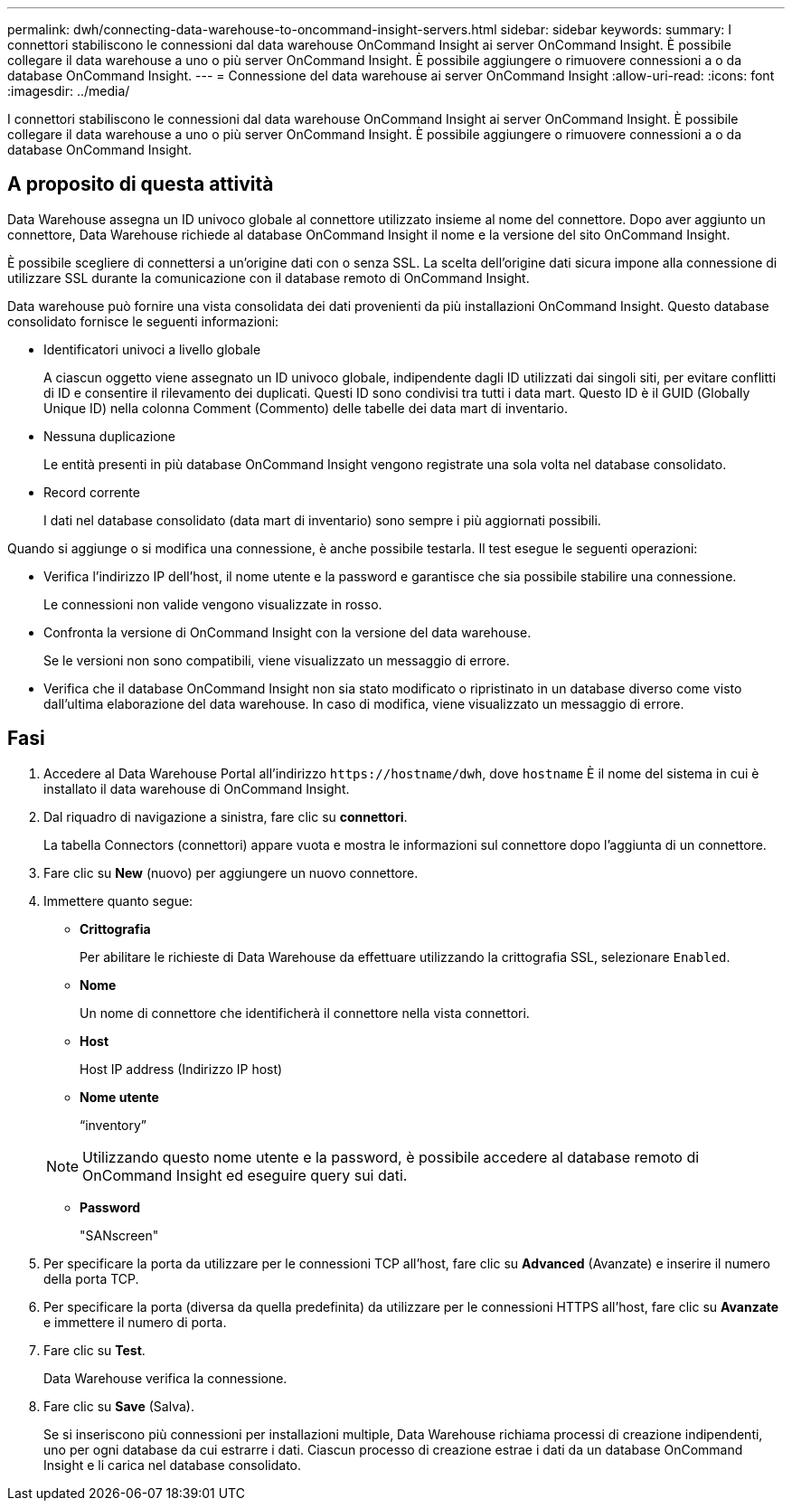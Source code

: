 ---
permalink: dwh/connecting-data-warehouse-to-oncommand-insight-servers.html 
sidebar: sidebar 
keywords:  
summary: I connettori stabiliscono le connessioni dal data warehouse OnCommand Insight ai server OnCommand Insight. È possibile collegare il data warehouse a uno o più server OnCommand Insight. È possibile aggiungere o rimuovere connessioni a o da database OnCommand Insight. 
---
= Connessione del data warehouse ai server OnCommand Insight
:allow-uri-read: 
:icons: font
:imagesdir: ../media/


[role="lead"]
I connettori stabiliscono le connessioni dal data warehouse OnCommand Insight ai server OnCommand Insight. È possibile collegare il data warehouse a uno o più server OnCommand Insight. È possibile aggiungere o rimuovere connessioni a o da database OnCommand Insight.



== A proposito di questa attività

Data Warehouse assegna un ID univoco globale al connettore utilizzato insieme al nome del connettore. Dopo aver aggiunto un connettore, Data Warehouse richiede al database OnCommand Insight il nome e la versione del sito OnCommand Insight.

È possibile scegliere di connettersi a un'origine dati con o senza SSL. La scelta dell'origine dati sicura impone alla connessione di utilizzare SSL durante la comunicazione con il database remoto di OnCommand Insight.

Data warehouse può fornire una vista consolidata dei dati provenienti da più installazioni OnCommand Insight. Questo database consolidato fornisce le seguenti informazioni:

* Identificatori univoci a livello globale
+
A ciascun oggetto viene assegnato un ID univoco globale, indipendente dagli ID utilizzati dai singoli siti, per evitare conflitti di ID e consentire il rilevamento dei duplicati. Questi ID sono condivisi tra tutti i data mart. Questo ID è il GUID (Globally Unique ID) nella colonna Comment (Commento) delle tabelle dei data mart di inventario.

* Nessuna duplicazione
+
Le entità presenti in più database OnCommand Insight vengono registrate una sola volta nel database consolidato.

* Record corrente
+
I dati nel database consolidato (data mart di inventario) sono sempre i più aggiornati possibili.



Quando si aggiunge o si modifica una connessione, è anche possibile testarla. Il test esegue le seguenti operazioni:

* Verifica l'indirizzo IP dell'host, il nome utente e la password e garantisce che sia possibile stabilire una connessione.
+
Le connessioni non valide vengono visualizzate in rosso.

* Confronta la versione di OnCommand Insight con la versione del data warehouse.
+
Se le versioni non sono compatibili, viene visualizzato un messaggio di errore.

* Verifica che il database OnCommand Insight non sia stato modificato o ripristinato in un database diverso come visto dall'ultima elaborazione del data warehouse. In caso di modifica, viene visualizzato un messaggio di errore.




== Fasi

. Accedere al Data Warehouse Portal all'indirizzo `+https://hostname/dwh+`, dove `hostname` È il nome del sistema in cui è installato il data warehouse di OnCommand Insight.
. Dal riquadro di navigazione a sinistra, fare clic su *connettori*.
+
La tabella Connectors (connettori) appare vuota e mostra le informazioni sul connettore dopo l'aggiunta di un connettore.

. Fare clic su *New* (nuovo) per aggiungere un nuovo connettore.
. Immettere quanto segue:
+
** *Crittografia*
+
Per abilitare le richieste di Data Warehouse da effettuare utilizzando la crittografia SSL, selezionare `Enabled`.

** *Nome*
+
Un nome di connettore che identificherà il connettore nella vista connettori.

** *Host*
+
Host IP address (Indirizzo IP host)

** *Nome utente*
+
"`inventory`"

+
[NOTE]
====
Utilizzando questo nome utente e la password, è possibile accedere al database remoto di OnCommand Insight ed eseguire query sui dati.

====
** *Password*
+
"SANscreen"



. Per specificare la porta da utilizzare per le connessioni TCP all'host, fare clic su *Advanced* (Avanzate) e inserire il numero della porta TCP.
. Per specificare la porta (diversa da quella predefinita) da utilizzare per le connessioni HTTPS all'host, fare clic su *Avanzate* e immettere il numero di porta.
. Fare clic su *Test*.
+
Data Warehouse verifica la connessione.

. Fare clic su *Save* (Salva).
+
Se si inseriscono più connessioni per installazioni multiple, Data Warehouse richiama processi di creazione indipendenti, uno per ogni database da cui estrarre i dati. Ciascun processo di creazione estrae i dati da un database OnCommand Insight e li carica nel database consolidato.


